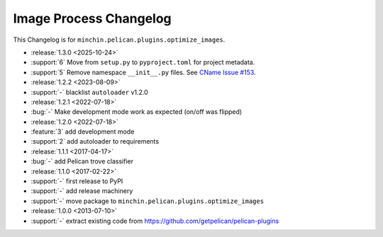 Image Process Changelog
=======================

This Changelog is for ``minchin.pelican.plugins.optimize_images``.

- :release:`1.3.0 <2025-10-24>`
- :support:`6` Move from ``setup.py`` to ``pyproject.toml`` for project
  metadata.
- :support:`5` Remove namespace ``__init__.py`` files. See `CName Issue #153
  <https://github.com/minchinweb/minchin.pelican.plugins.cname/issues/153>`_.
- :release:`1.2.2 <2023-08-09>`
- :support:`-` blacklist ``autoloader`` v1.2.0
- :release:`1.2.1 <2022-07-18>`
- :bug:`-` Make development mode work as expected (on/off was flipped)
- :release:`1.2.0 <2022-07-18>`
- :feature:`3` add development mode
- :support:`2` add autoloader to requirements 
- :release:`1.1.1 <2017-04-17>`
- :bug:`-` add Pelican trove classifier
- :release:`1.1.0 <2017-02-22>`
- :support:`-` first release to PyPI
- :support:`-` add release machinery
- :support:`-` move package to ``minchin.pelican.plugins.optimize_images``
- :release:`1.0.0 <2013-07-10>`
- :support:`-` extract existing code from
  https://github.com/getpelican/pelican-plugins
